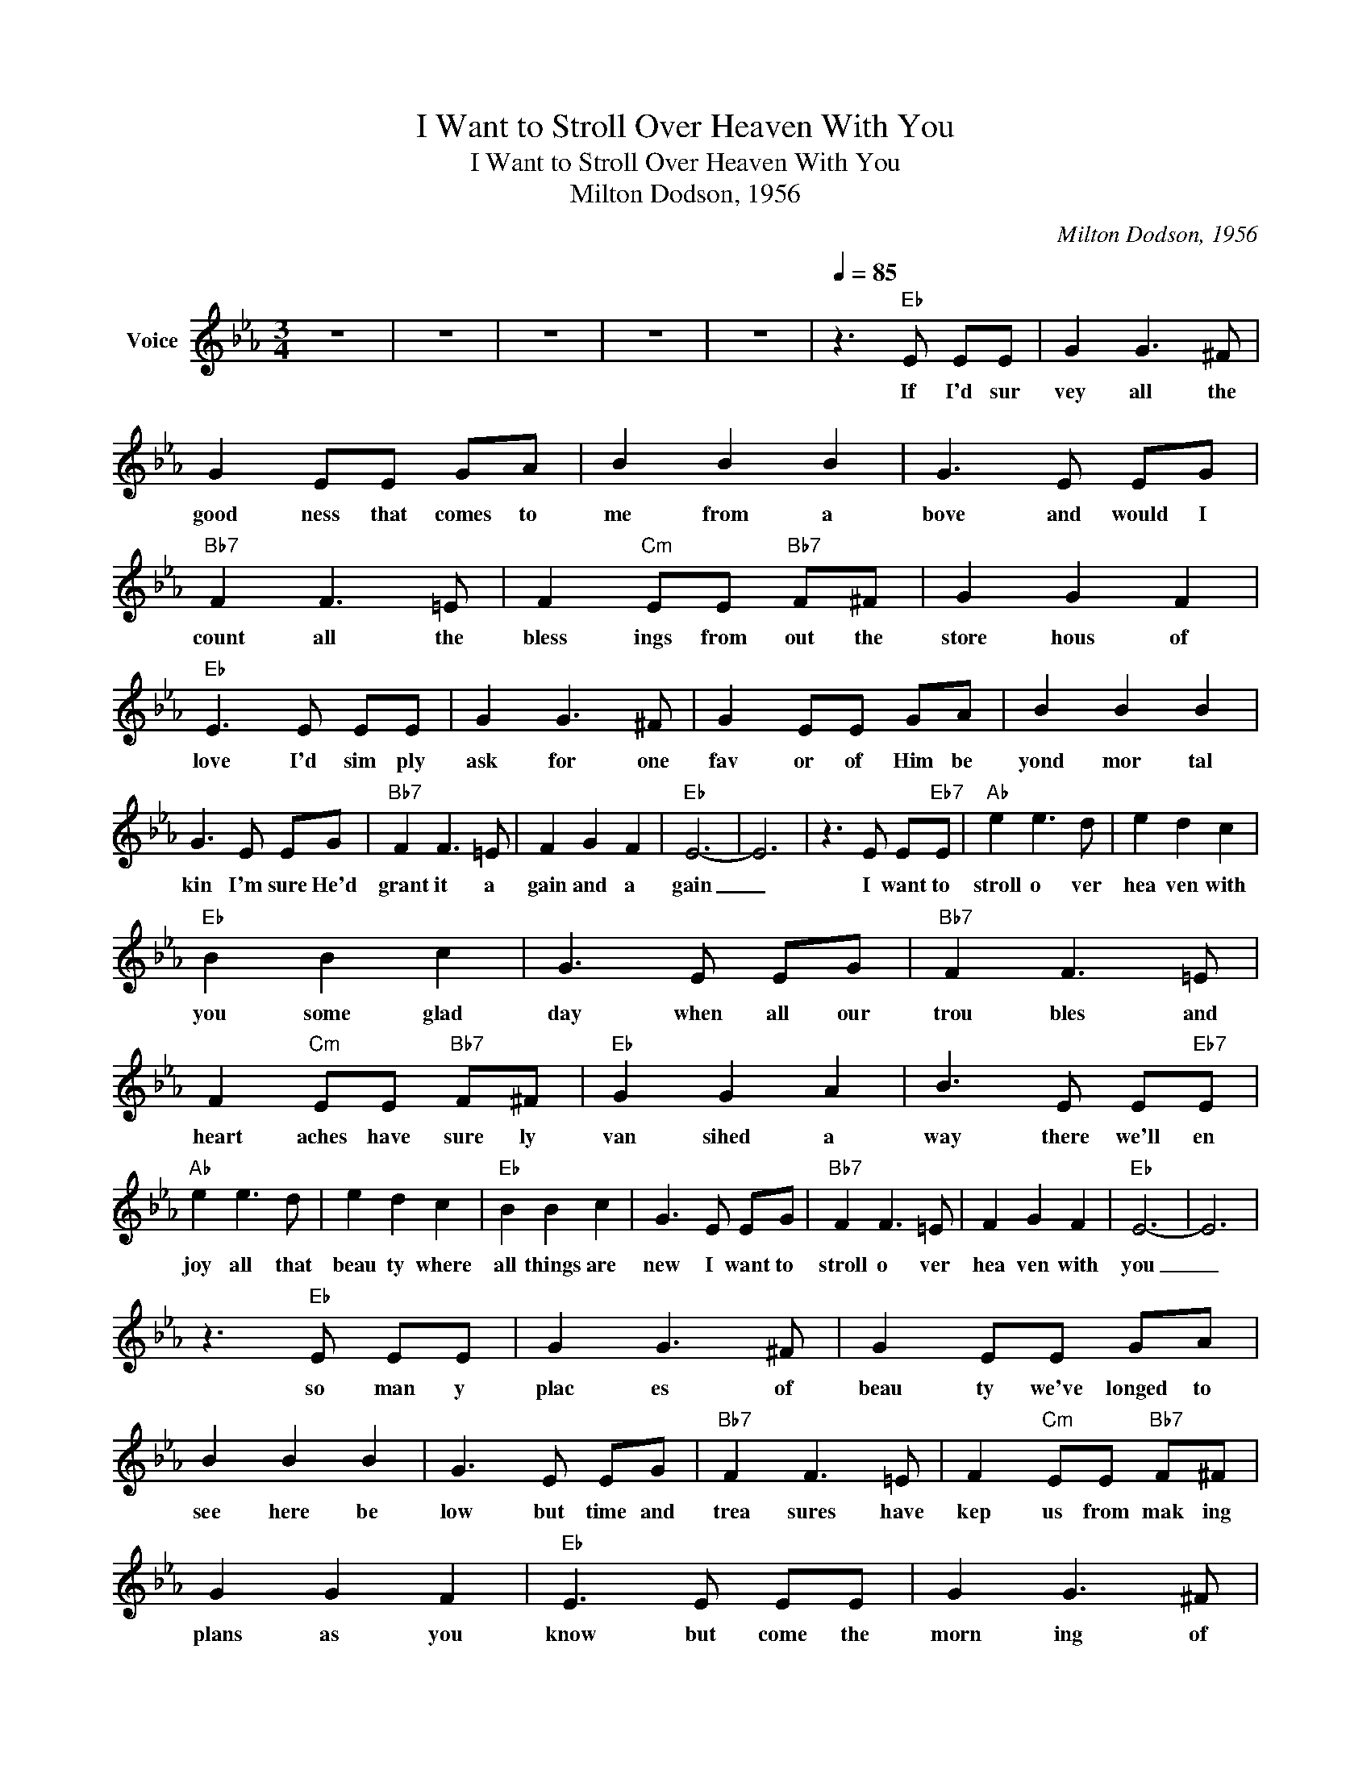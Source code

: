 X:1
T:I Want to Stroll Over Heaven With You
T:I Want to Stroll Over Heaven With You
T:Milton Dodson, 1956
C:Milton Dodson, 1956
Z:All Rights Reserved
L:1/8
M:3/4
K:Eb
V:1 treble nm="Voice"
%%MIDI channel 4
%%MIDI program 54
V:1
 z6 | z6 | z6 | z6 | z6 |[Q:1/4=85] z3"Eb" E EE | G2 G3 ^F | G2 EE GA | B2 B2 B2 | G3 E EG | %10
w: |||||If I'd sur|vey all the|good ness that comes to|me from a|bove and would I|
"Bb7" F2 F3 =E | F2"Cm" EE"Bb7" F^F | G2 G2 F2 |"Eb" E3 E EE | G2 G3 ^F | G2 EE GA | B2 B2 B2 | %17
w: count all the|bless ings from out the|store hous of|love I'd sim ply|ask for one|fav or of Him be|yond mor tal|
 G3 E EG |"Bb7" F2 F3 =E | F2 G2 F2 |"Eb" E6- | E6 | z3 E E"Eb7"E |"Ab" e2 e3 d | e2 d2 c2 | %25
w: kin I'm sure He'd|grant it a|gain and a|gain|_|I want to|stroll o ver|hea ven with|
"Eb" B2 B2 c2 | G3 E EG |"Bb7" F2 F3 =E | F2"Cm" EE"Bb7" F^F |"Eb" G2 G2 A2 | B3 E E"Eb7"E | %31
w: you some glad|day when all our|trou bles and|heart aches have sure ly|van sihed a|way there we'll en|
"Ab" e2 e3 d | e2 d2 c2 |"Eb" B2 B2 c2 | G3 E EG |"Bb7" F2 F3 =E | F2 G2 F2 |"Eb" E6- | E6 | %39
w: joy all that|beau ty where|all things are|new I want to|stroll o ver|hea ven with|you|_|
 z3"Eb" E EE | G2 G3 ^F | G2 EE GA | B2 B2 B2 | G3 E EG |"Bb7" F2 F3 =E | F2"Cm" EE"Bb7" F^F | %46
w: so man y|plac es of|beau ty we've longed to|see here be|low but time and|trea sures have|kep us from mak ing|
 G2 G2 F2 |"Eb" E3 E EE | G2 G3 ^F | G2 EE GA | B2 B2 B2 | G3 E EG |"Bb7" F2 F3 =E | F2 G2 F2 | %54
w: plans as you|know but come the|morn ing of|rap ture to ge ther|we'll stand a|new I want to|stroll ov er|heav en with|
"Eb" E6- | E6 | z3 E E"Eb7"E |"Ab" e2 e3 d | e2 d2 c2 |"Eb" B2 B2 c2 | G3 E EG |"Bb7" F2 F3 =E | %62
w: you.|_|I want to|stroll o ver|hea ven with|you some glad|day when all our|trou bles and|
 F2"Cm" EE"Bb7" F^F |"Eb" G2 G2 A2 | B3 E E"Eb7"E |"Ab" e2 e3 d | e2 d2 c2 |"Eb" B2 B2 c2 | %68
w: heart aches have sure ly|van sihed a|way there we'll en|joy all that|beau ty where|all things are|
 G3 E EG |"Bb7" F2 F3 =E | F2 G2 F2 |"Eb" E6- | E6 | z6 | z6 | z6 | z6 |] %77
w: new I want to|stroll o ver|hea ven with|you|_|||||

